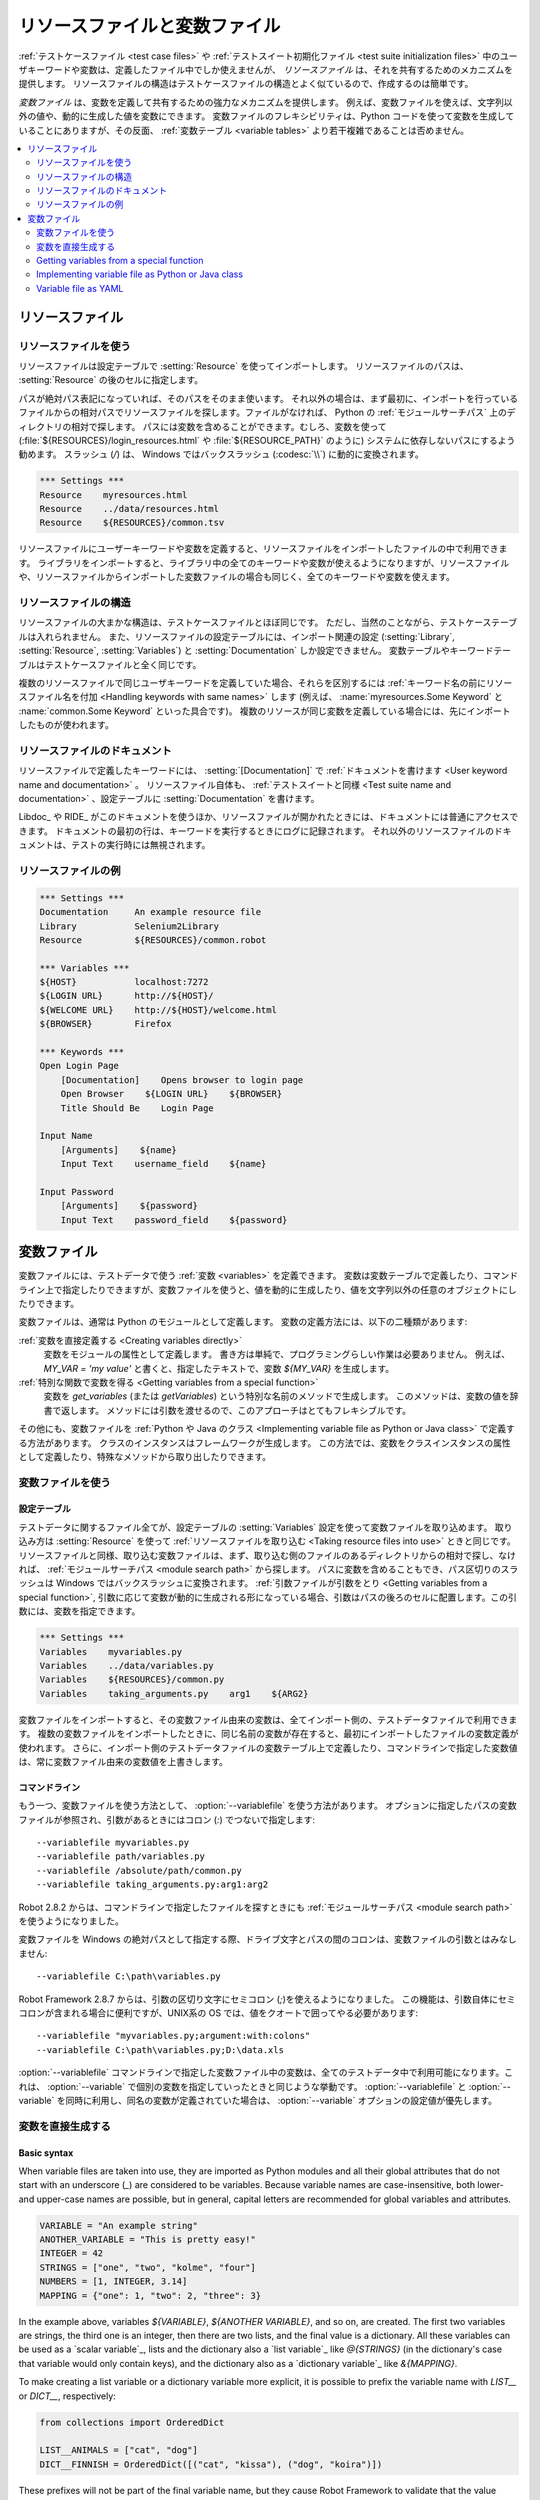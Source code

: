 .. _Resource and variable files:

リソースファイルと変数ファイル
==================================

:ref:`テストケースファイル <test case files>` や :ref:`テストスイート初期化ファイル <test suite initialization files>` 中のユーザキーワードや変数は、定義したファイル中でしか使えませんが、 *リソースファイル* は、それを共有するためのメカニズムを提供します。
リソースファイルの構造はテストケースファイルの構造とよく似ているので、作成するのは簡単です。

*変数ファイル* は、変数を定義して共有するための強力なメカニズムを提供します。
例えば、変数ファイルを使えば、文字列以外の値や、動的に生成した値を変数にできます。
変数ファイルのフレキシビリティは、Python コードを使って変数を生成していることにありますが、その反面、 :ref:`変数テーブル <variable tables>` より若干複雑であることは否めません。

.. contents::
   :depth: 2
   :local:

.. _Resource files:

リソースファイル
-------------------

.. _Taking resource files into use:

リソースファイルを使う
~~~~~~~~~~~~~~~~~~~~~~~~

リソースファイルは設定テーブルで :setting:`Resource` を使ってインポートします。
リソースファイルのパスは、 :setting:`Resource` の後のセルに指定します。

パスが絶対パス表記になっていれば、そのパスをそのまま使います。
それ以外の場合は、まず最初に、インポートを行っているファイルからの相対パスでリソースファイルを探します。ファイルがなければ、 Python の :ref:`モジュールサーチパス` 上のディレクトリの相対で探します。
パスには変数を含めることができます。むしろ、変数を使って (:file:`${RESOURCES}/login_resources.html` や :file:`${RESOURCE_PATH}` のように) システムに依存しないパスにするよう勧めます。
スラッシュ (`/`) は、 Windows ではバックスラッシュ (:codesc:`\\`) に動的に変換されます。

.. sourcecode:: robotframework

   *** Settings ***
   Resource    myresources.html
   Resource    ../data/resources.html
   Resource    ${RESOURCES}/common.tsv

リソースファイルにユーザーキーワードや変数を定義すると、リソースファイルをインポートしたファイルの中で利用できます。
ライブラリをインポートすると、ライブラリ中の全てのキーワードや変数が使えるようになりますが、リソースファイルや、リソースファイルからインポートした変数ファイルの場合も同じく、全てのキーワードや変数を使えます。

.. _Resource file structure:

リソースファイルの構造
~~~~~~~~~~~~~~~~~~~~~~~

リソースファイルの大まかな構造は、テストケースファイルとほぼ同じです。
ただし、当然のことながら、テストケーステーブルは入れられません。
また、リソースファイルの設定テーブルには、インポート関連の設定 (:setting:`Library`, :setting:`Resource`, :setting:`Variables`) と :setting:`Documentation` しか設定できません。
変数テーブルやキーワードテーブルはテストケースファイルと全く同じです。

複数のリソースファイルで同じユーザキーワードを定義していた場合、それらを区別するには :ref:`キーワード名の前にリソースファイル名を付加 <Handling keywords with same names>` します (例えば、 :name:`myresources.Some Keyword` と :name:`common.Some Keyword` といった具合です)。
複数のリソースが同じ変数を定義している場合には、先にインポートしたものが使われます。

.. _Documenting resource files:

リソースファイルのドキュメント
~~~~~~~~~~~~~~~~~~~~~~~~~~~~~~~

リソースファイルで定義したキーワードには、 :setting:`[Documentation]` で
:ref:`ドキュメントを書けます <User keyword name and documentation>` 。
リソースファイル自体も、 :ref:`テストスイートと同様 <Test suite name and documentation>` 、設定テーブルに :setting:`Documentation` を書けます。

Libdoc_ や RIDE_ がこのドキュメントを使うほか、リソースファイルが開かれたときには、ドキュメントには普通にアクセスできます。
ドキュメントの最初の行は、キーワードを実行するときにログに記録されます。
それ以外のリソースファイルのドキュメントは、テストの実行時には無視されます。

.. _Example resource file

リソースファイルの例
~~~~~~~~~~~~~~~~~~~~~

.. sourcecode:: robotframework

   *** Settings ***
   Documentation     An example resource file
   Library           Selenium2Library
   Resource          ${RESOURCES}/common.robot

   *** Variables ***
   ${HOST}           localhost:7272
   ${LOGIN URL}      http://${HOST}/
   ${WELCOME URL}    http://${HOST}/welcome.html
   ${BROWSER}        Firefox

   *** Keywords ***
   Open Login Page
       [Documentation]    Opens browser to login page
       Open Browser    ${LOGIN URL}    ${BROWSER}
       Title Should Be    Login Page

   Input Name
       [Arguments]    ${name}
       Input Text    username_field    ${name}

   Input Password
       [Arguments]    ${password}
       Input Text    password_field    ${password}

.. _Variable files:

変数ファイル
--------------

変数ファイルには、テストデータで使う :ref:`変数 <variables>` を定義できます。
変数は変数テーブルで定義したり、コマンドライン上で指定したりできますが、変数ファイルを使うと、値を動的に生成したり、値を文字列以外の任意のオブジェクトにしたりできます。

変数ファイルは、通常は Python のモジュールとして定義します。
変数の定義方法には、以下の二種類があります:

:ref:`変数を直接定義する <Creating variables directly>`
   変数をモジュールの属性として定義します。
   書き方は単純で、プログラミングらしい作業は必要ありません。
   例えば、 `MY_VAR = 'my value'` と書くと、指定したテキストで、変数 `${MY_VAR}` を生成します。

:ref:`特別な関数で変数を得る <Getting variables from a special function>`
   変数を `get_variables` (または `getVariables`) という特別な名前のメソッドで生成します。
   このメソッドは、変数の値を辞書で返します。
   メソッドには引数を渡せるので、このアプローチはとてもフレキシブルです。

その他にも、変数ファイルを :ref:`Python や Java のクラス <Implementing variable file as Python or Java class>` で定義する方法があります。
クラスのインスタンスはフレームワークが生成します。
この方法では、変数をクラスインスタンスの属性として定義したり、特殊なメソッドから取り出したりできます。

.. _Taking variable files into use:

変数ファイルを使う
~~~~~~~~~~~~~~~~~~~~

.. _Setting table:

設定テーブル
'''''''''''''

テストデータに関するファイル全てが、設定テーブルの :setting:`Variables` 設定を使って変数ファイルを取り込めます。
取り込み方は :setting:`Resource` を使って :ref:`リソースファイルを取り込む <Taking resource files into use>` ときと同じです。
リソースファイルと同様、取り込む変数ファイルは、まず、取り込む側のファイルのあるディレクトリからの相対で探し、なければ、 :ref:`モジュールサーチパス <module search path>` から探します。
パスに変数を含めることもでき、パス区切りのスラッシュは Windows ではバックスラッシュに変換されます。
:ref:`引数ファイルが引数をとり <Getting variables from a special function>`, 引数に応じて変数が動的に生成される形になっている場合、引数はパスの後ろのセルに配置します。この引数には、変数を指定できます。


.. sourcecode:: robotframework

   *** Settings ***
   Variables    myvariables.py
   Variables    ../data/variables.py
   Variables    ${RESOURCES}/common.py
   Variables    taking_arguments.py    arg1    ${ARG2}

変数ファイルをインポートすると、その変数ファイル由来の変数は、全てインポート側の、テストデータファイルで利用できます。
複数の変数ファイルをインポートしたときに、同じ名前の変数が存在すると、最初にインポートしたファイルの変数定義が使われます。
さらに、インポート側のテストデータファイルの変数テーブル上で定義したり、コマンドラインで指定した変数値は、常に変数ファイル由来の変数値を上書きします。

.. Command line:
   
コマンドライン
''''''''''''''''

もう一つ、変数ファイルを使う方法として、 :option:`--variablefile` を使う方法があります。
オプションに指定したパスの変数ファイルが参照され、引数があるときにはコロン (`:`) でつないで指定します::

   --variablefile myvariables.py
   --variablefile path/variables.py
   --variablefile /absolute/path/common.py
   --variablefile taking_arguments.py:arg1:arg2

Robot 2.8.2 からは、コマンドラインで指定したファイルを探すときにも :ref:`モジュールサーチパス <module search path>` を使うようになりました。

変数ファイルを Windows の絶対パスとして指定する際、ドライブ文字とパスの間のコロンは、変数ファイルの引数とはみなしません::

   --variablefile C:\path\variables.py

Robot Framework 2.8.7 からは、引数の区切り文字にセミコロン (`;`)を使えるようになりました。
この機能は、引数自体にセミコロンが含まれる場合に便利ですが、UNIX系の OS では、値をクオートで囲ってやる必要があります::

   --variablefile "myvariables.py;argument:with:colons"
   --variablefile C:\path\variables.py;D:\data.xls

:option:`--variablefile` コマンドラインで指定した変数ファイル中の変数は、全てのテストデータ中で利用可能になります。これは、 :option:`--variable` で個別の変数を指定していったときと同じような挙動です。
:option:`--variablefile` と :option:`--variable` を同時に利用し、同名の変数が定義されていた場合は、 :option:`--variable` オプションの設定値が優先します。

.. _Creating variables directly:

変数を直接生成する
~~~~~~~~~~~~~~~~~~~~

Basic syntax
''''''''''''

When variable files are taken into use, they are imported as Python
modules and all their global attributes that do not start with an
underscore (`_`) are considered to be variables. Because variable
names are case-insensitive, both lower- and upper-case names are
possible, but in general, capital letters are recommended for global
variables and attributes.

.. sourcecode:: python

   VARIABLE = "An example string"
   ANOTHER_VARIABLE = "This is pretty easy!"
   INTEGER = 42
   STRINGS = ["one", "two", "kolme", "four"]
   NUMBERS = [1, INTEGER, 3.14]
   MAPPING = {"one": 1, "two": 2, "three": 3}

In the example above, variables `${VARIABLE}`, `${ANOTHER VARIABLE}`, and
so on, are created. The first two variables are strings, the third one is
an integer, then there are two lists, and the final value is a dictionary.
All these variables can be used as a `scalar variable`_, lists and the
dictionary also a `list variable`_ like `@{STRINGS}` (in the dictionary's case
that variable would only contain keys), and the dictionary also as a
`dictionary variable`_ like `&{MAPPING}`.

To make creating a list variable or a dictionary variable more explicit,
it is possible to prefix the variable name with `LIST__` or `DICT__`,
respectively:

.. sourcecode:: python

   from collections import OrderedDict

   LIST__ANIMALS = ["cat", "dog"]
   DICT__FINNISH = OrderedDict([("cat", "kissa"), ("dog", "koira")])

These prefixes will not be part of the final variable name, but they cause
Robot Framework to validate that the value actually is list-like or
dictionary-like. With dictionaries the actual stored value is also turned
into a special dictionary that is used also when `creating dictionary
variables`_ in the Variable table. Values of these dictionaries are accessible
as attributes like `${FINNISH.cat}`. These dictionaries are also ordered, but
preserving the source order requires also the original dictionary to be
ordered.

The variables in both the examples above could be created also using the
Variable table below.

.. sourcecode:: robotframework

   *** Variables ***
   ${VARIABLE}            An example string
   ${ANOTHER VARIABLE}    This is pretty easy!
   ${INTEGER}             ${42}
   @{STRINGS}             one          two           kolme         four
   @{NUMBERS}             ${1}         ${INTEGER}    ${3.14}
   &{MAPPING}             one=${1}     two=${2}      three=${3}
   @{ANIMALS}             cat          dog
   &{FINNISH}             cat=kissa    dog=koira

.. note:: Variables are not replaced in strings got from variable files.
          For example, `VAR = "an ${example}"` would create
          variable `${VAR}` with a literal string value
          `an ${example}` regardless would variable `${example}`
          exist or not.

Using objects as values
'''''''''''''''''''''''

Variables in variable files are not limited to having only strings or
other base types as values like variable tables. Instead, their
variables can contain any objects. In the example below, the variable
`${MAPPING}` contains a Java Hashtable with two values (this
example works only when running tests on Jython).

.. sourcecode:: python

    from java.util import Hashtable

    MAPPING = Hashtable()
    MAPPING.put("one", 1)
    MAPPING.put("two", 2)

The second example creates `${MAPPING}` as a Python dictionary
and also has two variables created from a custom object implemented in
the same file.

.. sourcecode:: python

    MAPPING = {'one': 1, 'two': 2}

    class MyObject:
        def __init__(self, name):
            self.name = name

    OBJ1 = MyObject('John')
    OBJ2 = MyObject('Jane')

Creating variables dynamically
''''''''''''''''''''''''''''''

Because variable files are created using a real programming language,
they can have dynamic logic for setting variables.

.. sourcecode:: python

   import os
   import random
   import time

   USER = os.getlogin()                # current login name
   RANDOM_INT = random.randint(0, 10)  # random integer in range [0,10]
   CURRENT_TIME = time.asctime()       # timestamp like 'Thu Apr  6 12:45:21 2006'
   if time.localtime()[3] > 12:
       AFTERNOON = True
   else:
       AFTERNOON = False

The example above uses standard Python libraries to set different
variables, but you can use your own code to construct the values. The
example below illustrates the concept, but similarly, your code could
read the data from a database, from an external file or even ask it from
the user.

.. sourcecode:: python

    import math

    def get_area(diameter):
        radius = diameter / 2
        area = math.pi * radius * radius
        return area

    AREA1 = get_area(1)
    AREA2 = get_area(2)

Selecting which variables to include
''''''''''''''''''''''''''''''''''''

When Robot Framework processes variable files, all their attributes
that do not start with an underscore are expected to be
variables. This means that even functions or classes created in the
variable file or imported from elsewhere are considered variables. For
example, the last example would contain the variables `${math}`
and `${get_area}` in addition to `${AREA1}` and
`${AREA2}`.

Normally the extra variables do not cause problems, but they
could override some other variables and cause hard-to-debug
errors. One possibility to ignore other attributes is prefixing them
with an underscore:

.. sourcecode:: python

    import math as _math

    def _get_area(diameter):
        radius = diameter / 2.0
        area = _math.pi * radius * radius
        return area

    AREA1 = _get_area(1)
    AREA2 = _get_area(2)

If there is a large number of other attributes, instead of prefixing
them all, it is often easier to use a special attribute
`__all__` and give it a list of attribute names to be processed
as variables.

.. sourcecode:: python

    import math

    __all__ = ['AREA1', 'AREA2']

    def get_area(diameter):
        radius = diameter / 2.0
        area = math.pi * radius * radius
        return area

    AREA1 = get_area(1)
    AREA2 = get_area(2)

.. Note:: The `__all__` attribute is also, and originally, used
          by Python to decide which attributes to import
          when using the syntax `from modulename import *`.

Getting variables from a special function
~~~~~~~~~~~~~~~~~~~~~~~~~~~~~~~~~~~~~~~~~

An alternative approach for getting variables is having a special
`get_variables` function (also camelCase syntax
`getVariables` is possible) in a variable file. If such a function
exists, Robot Framework calls it and expects to receive variables as
a Python dictionary or a Java `Map` with variable names as keys
and variable values as values. Created variables can be used as scalars,
lists, and dictionaries exactly like when `creating variables directly`_,
and it is possible to use `LIST__` and `DICT__` prefixes to make creating
list and dictionary variables more explicit. The example below is functionally
identical to the first `creating variables directly`_ example.

.. sourcecode:: python

    def get_variables():
        variables = {"VARIABLE ": "An example string",
                     "ANOTHER VARIABLE": "This is pretty easy!",
                     "INTEGER": 42,
                     "STRINGS": ["one", "two", "kolme", "four"],
                     "NUMBERS": [1, 42, 3.14],
                     "MAPPING": {"one": 1, "two": 2, "three": 3}}
        return variables

`get_variables` can also take arguments, which facilitates changing
what variables actually are created. Arguments to the function are set just
as any other arguments for a Python function. When `taking variable files
into use`_ in the test data, arguments are specified in cells after the path
to the variable file, and in the command line they are separated from the
path with a colon or a semicolon.

The dummy example below shows how to use arguments with variable files. In a
more realistic example, the argument could be a path to an external text file
or database where to read variables from.

.. sourcecode:: python

    variables1 = {'scalar': 'Scalar variable',
                  'LIST__list': ['List','variable']}
    variables2 = {'scalar' : 'Some other value',
                  'LIST__list': ['Some','other','value'],
                  'extra': 'variables1 does not have this at all'}

    def get_variables(arg):
        if arg == 'one':
            return variables1
        else:
            return variables2

Implementing variable file as Python or Java class
~~~~~~~~~~~~~~~~~~~~~~~~~~~~~~~~~~~~~~~~~~~~~~~~~~

Starting from Robot Framework 2.7, it is possible to implement variables files
as Python or Java classes.

Implementation
''''''''''''''

Because variable files are always imported using a file system path, creating
them as classes has some restrictions:

  - Python classes must have the same name as the module they are located.
  - Java classes must live in the default package.
  - Paths to Java classes must end with either :file:`.java` or :file:`.class`.
    The class file must exists in both cases.

Regardless the implementation language, the framework will create an instance
of the class using no arguments and variables will be gotten from the instance.
Similarly as with modules, variables can be defined as attributes directly
in the instance or gotten from a special `get_variables`
(or `getVariables`) method.

When variables are defined directly in an instance, all attributes containing
callable values are ignored to avoid creating variables from possible methods
the instance has. If you would actually need callable variables, you need
to use other approaches to create variable files.

Examples
''''''''

The first examples create variables from attributes using both Python and Java.
Both of them create variables `${VARIABLE}` and `@{LIST}` from class
attributes and `${ANOTHER VARIABLE}` from an instance attribute.

.. sourcecode:: python

    class StaticPythonExample(object):
        variable = 'value'
        LIST__list = [1, 2, 3]
        _not_variable = 'starts with an underscore'

        def __init__(self):
            self.another_variable = 'another value'

.. sourcecode:: java

    public class StaticJavaExample {
        public static String variable = "value";
        public static String[] LIST__list = {1, 2, 3};
        private String notVariable = "is private";
        public String anotherVariable;

        public StaticJavaExample() {
            anotherVariable = "another value";
        }
    }

The second examples utilizes dynamic approach for getting variables. Both of
them create only one variable `${DYNAMIC VARIABLE}`.

.. sourcecode:: python

    class DynamicPythonExample(object):

        def get_variables(self, *args):
            return {'dynamic variable': ' '.join(args)}

.. sourcecode:: java

    import java.util.Map;
    import java.util.HashMap;

    public class DynamicJavaExample {

        public Map<String, String> getVariables(String arg1, String arg2) {
            HashMap<String, String> variables = new HashMap<String, String>();
            variables.put("dynamic variable", arg1 + " " + arg2);
            return variables;
        }
    }

Variable file as YAML
~~~~~~~~~~~~~~~~~~~~~

Variable files can also be implemented as `YAML <http://yaml.org>`_ files.
YAML is a data serialization language with a simple and human-friendly syntax.
The following example demonstrates a simple YAML file:

.. sourcecode:: yaml

    string:   Hello, world!
    integer:  42
    list:
      - one
      - two
    dict:
      one: yksi
      two: kaksi
      with spaces: kolme

.. note:: Using YAML files with Robot Framework requires `PyYAML
          <http://pyyaml.org>`_ module to be installed. If you have
          pip_ installed, you can install it simply by running
          `pip install pyyaml`.

          YAML support is new in Robot Framework 2.9. Starting from
          version 2.9.2, the `standalone JAR distribution`_ has
          PyYAML included by default.

YAML variable files can be used exactly like normal variable files
from the command line using :option:`--variablefile` option, in the settings
table using :setting:`Variables` setting, and dynamically using the
:name:`Import Variables` keyword. The only thing to remember is that paths to
YAML files must always end with :file:`.yaml` extension.

If the above YAML file is imported, it will create exactly the same
variables as the following variable table:

.. sourcecode:: robotframework

   *** Variables ***
   ${STRING}     Hello, world!
   ${INTEGER}    ${42}
   @{LIST}       one         two
   &{DICT}       one=yksi    two=kaksi

YAML files used as variable files must always be mappings in the top level.
As the above example demonstrates, keys and values in the mapping become
variable names and values, respectively. Variable values can be any data
types supported by YAML syntax. If names or values contain non-ASCII
characters, YAML variables files must be UTF-8 encoded.

Mappings used as values are automatically converted to special dictionaries
that are used also when `creating dictionary variables`_ in the variable table.
Most importantly, values of these dictionaries are accessible as attributes
like `${DICT.one}`, assuming their names are valid as Python attribute names.
If the name contains spaces or is otherwise not a valid attribute name, it is
always possible to access dictionary values using syntax like
`&{DICT}[with spaces]` syntax. The created dictionaries are also ordered, but
unfortunately the original source order of in the YAML file is not preserved.
